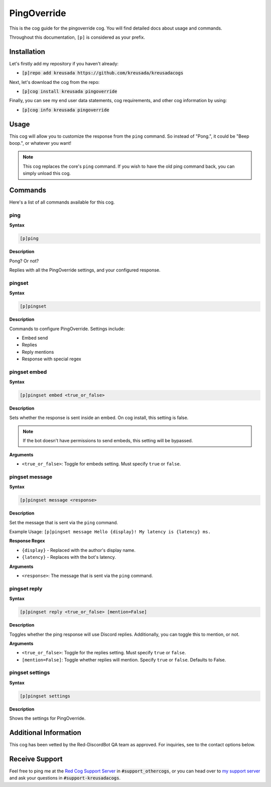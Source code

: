 .. _pingoverride:

============
PingOverride
============

This is the cog guide for the pingoverride cog. You will
find detailed docs about usage and commands.

Throughout this documentation, ``[p]`` is considered as your prefix.

------------
Installation
------------

Let's firstly add my repository if you haven't already:

* :code:`[p]repo add kreusada https://github.com/kreusada/kreusadacogs`

Next, let's download the cog from the repo:

* :code:`[p]cog install kreusada pingoverride`

Finally, you can see my end user data statements, cog requirements, and other cog information by using:

* :code:`[p]cog info kreusada pingoverride`

-----
Usage
-----

This cog will allow you to customize the response from the ``ping`` command.
So instead of "Pong.", it could be "Beep boop.", or whatever you want!

.. note:: 

    This cog replaces the core's ``ping`` command. If you wish to have the old ping command
    back, you can simply unload this cog.

.. _pingoverride-commands:

--------
Commands
--------

Here's a list of all commands available for this cog.

.. _pingoverride-command-ping:

^^^^
ping
^^^^

**Syntax**

.. code-block:: ini

    [p]ping

**Description**

Pong? Or not?

Replies with all the PingOverride settings, and your configured response.

.. _pinginvoke-command-pingset:

^^^^^^^
pingset
^^^^^^^

**Syntax**

.. code-block:: ini

    [p]pingset

**Description**

Commands to configure PingOverride. Settings include:

* Embed send
* Replies
* Reply mentions
* Response with special regex

.. _pinginvoke-command-pingset-embed:

^^^^^^^^^^^^^
pingset embed
^^^^^^^^^^^^^

**Syntax**

.. code-block:: ini

    [p]pingset embed <true_or_false>

**Description**

Sets whether the response is sent inside an embed.
On cog install, this setting is false.

.. note:: If the bot doesn't have permissions to send embeds, this setting will be bypassed.

**Arguments**

* ``<true_or_false>``: Toggle for embeds setting. Must specify ``true`` or ``false``.

.. _pinginvoke-command-pingset-message:

^^^^^^^^^^^^^^^
pingset message
^^^^^^^^^^^^^^^

**Syntax**

.. code-block:: ini

    [p]pingset message <response>

**Description**

Set the message that is sent via the ``ping`` command.

Example Usage: ``[p]pingset message Hello {display}! My latency is {latency} ms.``

**Response Regex**

* ``{display}`` - Replaced with the author's display name.
* ``{latency}`` - Replaces with the bot's latency.

**Arguments**

* ``<response>``: The message that is sent via the ``ping`` command.

.. _pinginvoke-command-pingset-reply:

^^^^^^^^^^^^^
pingset reply
^^^^^^^^^^^^^

**Syntax**

.. code-block:: ini

    [p]pingset reply <true_or_false> [mention=False]

**Description**

Toggles whether the ping response will use Discord replies. 
Additionally, you can toggle this to mention, or not.

**Arguments**

* ``<true_or_false>``: Toggle for the replies setting. Must specify ``true`` or ``false``.
* ``[mention=False]``: Toggle whether replies will mention. Specify ``true`` or ``false``. Defaults to False.

.. _pinginvoke-command-pingset-settings:

^^^^^^^^^^^^^^^^
pingset settings
^^^^^^^^^^^^^^^^

**Syntax**

.. code-block:: ini

    [p]pingset settings

**Description**

Shows the settings for PingOverride.

----------------------
Additional Information
----------------------

This cog has been vetted by the Red-DiscordBot QA team as approved.
For inquiries, see to the contact options below.

---------------
Receive Support
---------------

Feel free to ping me at the `Red Cog Support Server <https://discord.gg/GET4DVk>`_ in :code:`#support_othercogs`,
or you can head over to `my support server <https://discord.gg/JmCFyq7>`_ and ask your questions in :code:`#support-kreusadacogs`.